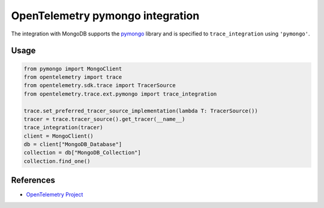 OpenTelemetry pymongo integration
=================================

The integration with MongoDB supports the `pymongo`_ library and is specified
to ``trace_integration`` using ``'pymongo'``.

.. _pymongo: https://pypi.org/project/pymongo

Usage
-----

.. code:: python

    from pymongo import MongoClient
    from opentelemetry import trace
    from opentelemetry.sdk.trace import TracerSource
    from opentelemetry.trace.ext.pymongo import trace_integration

    trace.set_preferred_tracer_source_implementation(lambda T: TracerSource())
    tracer = trace.tracer_source().get_tracer(__name__)
    trace_integration(tracer)
    client = MongoClient()
    db = client["MongoDB_Database"]
    collection = db["MongoDB_Collection"]
    collection.find_one()

References
----------

* `OpenTelemetry Project <https://opentelemetry.io/>`_
